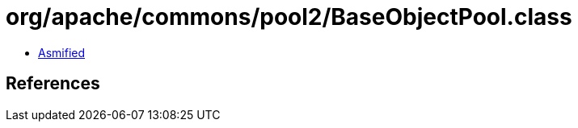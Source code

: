 = org/apache/commons/pool2/BaseObjectPool.class

 - link:BaseObjectPool-asmified.java[Asmified]

== References

